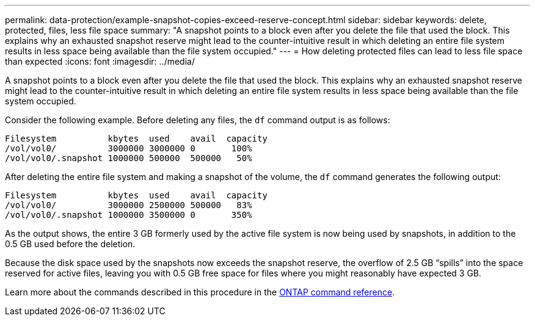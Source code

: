 ---
permalink: data-protection/example-snapshot-copies-exceed-reserve-concept.html
sidebar: sidebar
keywords: delete, protected, files, less file space
summary: "A snapshot points to a block even after you delete the file that used the block. This explains why an exhausted snapshot reserve might lead to the counter-intuitive result in which deleting an entire file system results in less space being available than the file system occupied."
---
= How deleting protected files can lead to less file space than expected
:icons: font
:imagesdir: ../media/

[.lead]
A snapshot points to a block even after you delete the file that used the block. This explains why an exhausted snapshot reserve might lead to the counter-intuitive result in which deleting an entire file system results in less space being available than the file system occupied.

Consider the following example. Before deleting any files, the `df` command output is as follows:

----

Filesystem          kbytes  used    avail  capacity
/vol/vol0/          3000000 3000000 0       100%
/vol/vol0/.snapshot 1000000 500000  500000   50%
----

After deleting the entire file system and making a snapshot of the volume, the `df` command generates the following output:

----

Filesystem          kbytes  used    avail  capacity
/vol/vol0/          3000000 2500000 500000   83%
/vol/vol0/.snapshot 1000000 3500000 0       350%
----

As the output shows, the entire 3 GB formerly used by the active file system is now being used by snapshots, in addition to the 0.5 GB used before the deletion.

Because the disk space used by the snapshots now exceeds the snapshot reserve, the overflow of 2.5 GB "`spills`" into the space reserved for active files, leaving you with 0.5 GB free space for files where you might reasonably have expected 3 GB.

Learn more about the commands described in this procedure in the link:https://docs.netapp.com/us-en/ontap-cli/[ONTAP command reference^].

// 2025 Apr 01, ONTAPDOC-2758